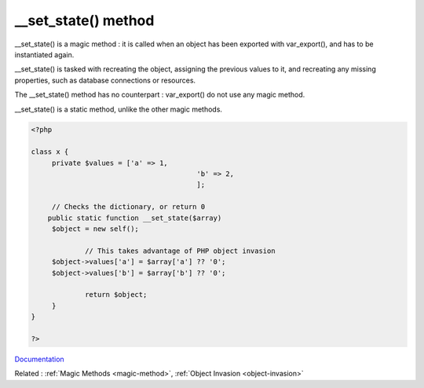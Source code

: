 .. _-__set_state:
.. meta::
	:description:
		__set_state() method: __set_state() is a magic method : it is called when an object has been exported with var_export(), and has to be instantiated again.
	:twitter:card: summary_large_image
	:twitter:site: @exakat
	:twitter:title: __set_state() method
	:twitter:description: __set_state() method: __set_state() is a magic method : it is called when an object has been exported with var_export(), and has to be instantiated again
	:twitter:creator: @exakat
	:twitter:image:src: https://php-dictionary.readthedocs.io/en/latest/_static/logo.png
	:og:image: https://php-dictionary.readthedocs.io/en/latest/_static/logo.png
	:og:title: __set_state() method
	:og:type: article
	:og:description: __set_state() is a magic method : it is called when an object has been exported with var_export(), and has to be instantiated again
	:og:url: https://php-dictionary.readthedocs.io/en/latest/dictionary/-__set_state.ini.html
	:og:locale: en


__set_state() method
--------------------

__set_state() is a magic method : it is called when an object has been exported with var_export(), and has to be instantiated again. 

__set_state() is tasked with recreating the object, assigning the previous values to it, and recreating any missing properties, such as database connections or resources.

The __set_state() method has no counterpart : var_export() do not use any magic method. 

__set_state() is a static method, unlike the other magic methods.



.. code-block:: php
   
   <?php
   
   class x {
   	private $values = ['a' => 1,
   					   'b' => 2,
   					   ];
   
   	// Checks the dictionary, or return 0
       public static function __set_state($array)
       	$object = new self();
   
   		// This takes advantage of PHP object invasion
       	$object->values['a'] = $array['a'] ?? '0';
       	$object->values['b'] = $array['b'] ?? '0';
   		
   		return $object;
   	}
   }
   
   ?>


`Documentation <https://www.php.net/manual/en/language.oop5.magic.php#object.set-state>`__

Related : :ref:`Magic Methods <magic-method>`, :ref:`Object Invasion <object-invasion>`
